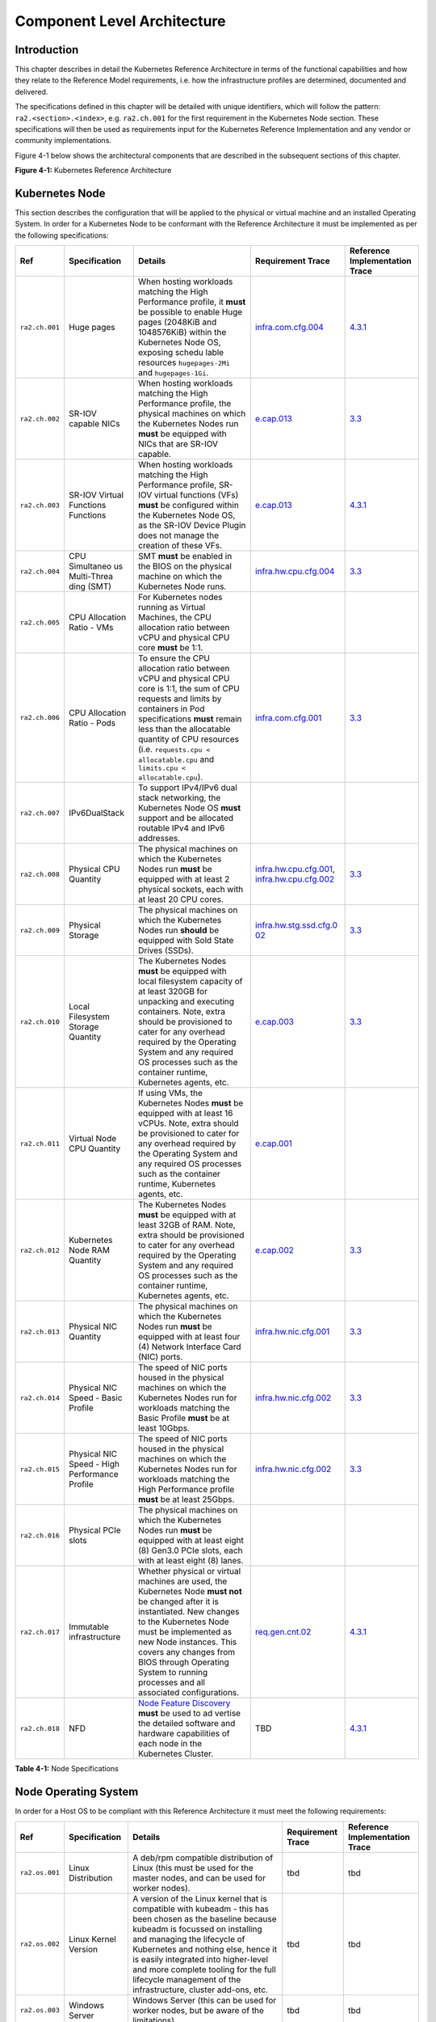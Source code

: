 Component Level Architecture
============================

Introduction
------------

This chapter describes in detail the Kubernetes Reference Architecture in terms
of the functional capabilities and how they relate to the Reference Model
requirements, i.e. how the infrastructure profiles are determined, documented
and delivered.

The specifications defined in this chapter will be detailed with unique
identifiers, which will follow the pattern: ``ra2.<section>.<index>``, e.g.
``ra2.ch.001`` for the first requirement in the Kubernetes Node section. These
specifications will then be used as requirements input for the Kubernetes
Reference Implementation and any vendor or community implementations.

Figure 4-1 below shows the architectural components that are described in the
subsequent sections of this chapter.

.. image:: ../figures/ch04_k8s_architecture.png
   :alt: "Figure 4-1: Kubernetes Reference Architecture"


**Figure 4-1:** Kubernetes Reference Architecture

Kubernetes Node
---------------

This section describes the configuration that will be applied to the physical or
virtual machine and an installed Operating System. In order for a Kubernetes Node
to be conformant with the Reference Architecture it must be implemented as per
the following specifications:

+--------------+--------------+----------------------------------------------+-----------------------+-----------------------+
| Ref          | Specification| Details                                      | Requirement           | Reference             |
|              |              |                                              | Trace                 | Implementation Trace  |
+==============+==============+==========+===================================+=======================+=======================+
|``ra2.ch.001``|Huge pages    |When hosting workloads matching the High      |`infra.com.cfg.004 <./c|`4.3.1 <../../../ref_im|
|              |              |Performance profile, it **must** be possible  |hapter02.md#cloud-infra|pl/cntt-ri2/chapters/ch|
|              |              |to enable Huge pages (2048KiB and 1048576KiB) |structure-software-prof|apter04.md#installation|
|              |              |within the Kubernetes Node OS, exposing schedu|ile-requirements>`__   |-on-bare-metal-infratru|
|              |              |lable resources ``hugepages-2Mi`` and         |                       |cture>`__              |
|              |              |``hugepages-1Gi``.                            |                       |                       |
+--------------+--------------+----------------------------------------------+-----------------------+-----------------------+
|``ra2.ch.002``|SR-IOV capable|When hosting workloads matching the High      |`e.cap.013 <./chapter02|`3.3 <../../../ref_impl|
|              |NICs          |Performance profile, the physical machines on |.md#cloud-infrastructur|/cntt-ri2/chapters/chap|
|              |              |which the Kubernetes Nodes run **must** be    |e-software-profile-requ|ter03.md#infrastructure|
|              |              |equipped with NICs that are SR-IOV capable.   |irements>`__           |-requirements>`__      |
+--------------+--------------+----------------------------------------------+-----------------------+-----------------------+
|``ra2.ch.003``|SR-IOV Virtual|When hosting workloads matching the High      |`e.cap.013 <./chapter02|`4.3.1 <../../../ref_im|
|              |Functions     |Performance profile, SR-IOV virtual functions |.md#cloud-infrastructur|pl/cntt-ri2/chapters/ch|
|              |Functions     |(VFs) **must** be configured within the       |e-software-profile-requ|apter04.md#installation|
|              |              |Kubernetes Node OS, as the SR-IOV Device      |irements>`__           |-on-bare-metal-infratru|
|              |              |Plugin does not manage the creation of these  |                       |cture>`__              |
|              |              |VFs.                                          |                       |                       |
+--------------+--------------+----------------------------------------------+-----------------------+-----------------------+
|``ra2.ch.004``|CPU Simultaneo|SMT **must** be enabled in the BIOS on the    |`infra.hw.cpu.cfg.004  |`3.3 <../../../ref_impl|
|              |us Multi-Threa|physical machine on which the Kubernetes Node |<./chapter02.md#cloud-i|/cntt-ri2/chapters/chap|
|              |ding (SMT)    |runs.                                         |nfrastructure-hardware-|ter03.md#infrastructure|
|              |              |                                              |profile-require        |-requirements>`__      |
|              |              |                                              |ments>`__              |                       |
+--------------+--------------+----------------------------------------------+-----------------------+-----------------------+
|``ra2.ch.005``|CPU Allocation|For Kubernetes nodes running as Virtual       |                       |                       |
|              |Ratio - VMs   |Machines, the CPU allocation ratio between    |                       |                       |
|              |              |vCPU and physical CPU core **must** be 1:1.   |                       |                       |
+--------------+--------------+----------------------------------------------+-----------------------+-----------------------+
|``ra2.ch.006``|CPU           |To ensure the CPU allocation ratio between    |`infra.com.cfg.001     |`3.3 <../../../ref_impl|
|              |Allocation    |vCPU and physical CPU core is 1:1, the sum of |<./chapter02.md#cloud-i|/cntt-ri2/chapters/chap|
|              |Ratio - Pods  |CPU requests and limits by containers in Pod  |nfrastructure-software-|ter03.md#infrastructure|
|              |              |specifications **must** remain less than the  |profile-require        |-requirements>`__      |
|              |              |allocatable quantity of CPU resources (i.e.   |ments>`__              |                       |
|              |              |``requests.cpu < allocatable.cpu`` and        |                       |                       |
|              |              |``limits.cpu < allocatable.cpu``).            |                       |                       |
+--------------+--------------+----------------------------------------------+-----------------------+-----------------------+
|``ra2.ch.007``|IPv6DualStack |To support IPv4/IPv6 dual stack networking,   |                       |                       |
|              |              |the Kubernetes Node OS **must** support and   |                       |                       |
|              |              |be allocated routable IPv4 and IPv6 addresses.|                       |                       |
+--------------+--------------+----------------------------------------------+-----------------------+-----------------------+
|``ra2.ch.008``|Physical CPU  |The physical machines on which the Kubernetes |`infra.hw.cpu.cfg.001  |`3.3 <../../../ref_impl|
|              |Quantity      |Nodes run **must** be equipped with at least  |<./chapter02.md#cloud-i|/cntt-ri2/chapters/chap|
|              |              |2 physical sockets, each with at least 20     |nfrastructure-hardware-|ter03.md#infrastructure|
|              |              |CPU cores.                                    |profile-require        |-requirements>`__      |
|              |              |                                              |ments>`__,             |                       |
|              |              |                                              |`infra.hw.cpu.cfg.002  |                       |
|              |              |                                              |<./chapter02.md#cloud-i|                       |
|              |              |                                              |nfrastructure-hardware-|                       |
|              |              |                                              |profile-require        |                       |
|              |              |                                              |ments>`__              |                       |
+--------------+--------------+----------------------------------------------+-----------------------+-----------------------+
|``ra2.ch.009``|Physical      |The physical machines on which the Kubernetes |`infra.hw.stg.ssd.cfg.0|`3.3 <../../../ref_impl|
|              |Storage       |Nodes run **should** be equipped with Sold    |02 <./chapter02.md#clou|/cntt-ri2/chapters/chap|
|              |              |State Drives (SSDs).                          |d-infrastructure-hardwa|ter03.md#infrastructure|
|              |              |                                              |re-profile-require     |-requirements>`__      |
|              |              |                                              |ments>`__              |                       |
|              |              |                                              |                       |                       |
+--------------+--------------+----------------------------------------------+-----------------------+-----------------------+
|``ra2.ch.010``|Local         |The Kubernetes Nodes **must** be equipped     |`e.cap.003 <./chapter02|`3.3 <../../../ref_impl|
|              |Filesystem    |with local filesystem capacity of at least    |.md#cloud-infrastructur|/cntt-ri2/chapters/chap|
|              |Storage       |320GB for unpacking and executing containers. |e-software-profile-capa|ter03.md#infrastructure|
|              |Quantity      |Note, extra should be provisioned to cater    |bilities>`__           |-requirements>`__      |
|              |              |for any overhead required by the Operating    |                       |                       |
|              |              |System and any required OS processes such as  |                       |                       |
|              |              |the container runtime, Kubernetes agents, etc.|                       |                       |
+--------------+--------------+----------------------------------------------+-----------------------+-----------------------+
|``ra2.ch.011``|Virtual Node  |If using VMs, the Kubernetes Nodes **must**   |`e.cap.001 <./chapter02|                       |
|              |CPU Quantity  |be equipped with at least 16 vCPUs. Note,     |.md#cloud-infrastructur|                       |
|              |              |extra should be provisioned to cater for any  |e-software-profile-capa|                       |
|              |              |overhead required by the Operating System and |bilities>`__           |                       |
|              |              |any required OS processes such as the         |                       |                       |
|              |              |container runtime, Kubernetes agents, etc.    |                       |                       |
+--------------+--------------+----------------------------------------------+-----------------------+-----------------------+
|``ra2.ch.012``|Kubernetes    |The Kubernetes Nodes **must** be equipped     |`e.cap.002 <./chapter02|`3.3 <../../../ref_impl|
|              |Node RAM      |with at least 32GB of RAM. Note, extra should |.md#cloud-infrastructur|/cntt-ri2/chapters/chap|
|              |Quantity      |be provisioned to cater for any overhead      |e-software-profile-capa|ter03.md#infrastructure|
|              |              |required by the Operating System and any      |bilities>`__           |-requirements>`__      |
|              |              |required OS processes such as the container   |                       |                       |
|              |              |runtime, Kubernetes agents, etc.              |                       |                       |
+--------------+--------------+----------------------------------------------+-----------------------+-----------------------+
|``ra2.ch.013``|Physical      |The physical machines on which the Kubernetes |`infra.hw.nic.cfg.001  |`3.3 <../../../ref_impl|
|              |NIC Quantity  |Nodes run **must** be equipped with at least  |<./chapter02.md#cloud-i|/cntt-ri2/chapters/chap|
|              |              |four (4) Network Interface Card (NIC) ports.  |nfrastructure-hardware-|ter03.md#infrastructure|
|              |              |                                              |profile-require        |-requirements>`__      |
|              |              |                                              |ments>`__              |                       |
+--------------+--------------+----------------------------------------------+-----------------------+-----------------------+
|``ra2.ch.014``|Physical      |The speed of NIC ports housed in the physical |`infra.hw.nic.cfg.002  |`3.3 <../../../ref_impl|
|              |NIC Speed -   |machines on which the Kubernetes Nodes run    |<./chapter02.md#cloud-i|/cntt-ri2/chapters/chap|
|              |Basic Profile |for workloads matching the Basic Profile      |nfrastructure-hardware-|ter03.md#infrastructure|
|              |              |**must** be at least 10Gbps.                  |profile-require        |-requirements>`__      |
|              |              |                                              |ments>`__              |                       |
+--------------+--------------+----------------------------------------------+-----------------------+-----------------------+
|``ra2.ch.015``|Physical      |The speed of NIC ports housed in the physical |`infra.hw.nic.cfg.002  |`3.3 <../../../ref_impl|
|              |NIC Speed -   |machines on which the Kubernetes Nodes run    |<./chapter02.md#cloud-i|/cntt-ri2/chapters/chap|
|              |High          |for workloads matching the High Performance   |nfrastructure-hardware-|ter03.md#infrastructure|
|              |Performance   |profile **must** be at least 25Gbps.          |profile-require        |-requirements>`__      |
|              |Profile       |                                              |ments>`__              |                       |
+--------------+--------------+----------------------------------------------+-----------------------+-----------------------+
|``ra2.ch.016``|Physical PCIe |The physical machines on which the Kubernetes |                       |                       |
|              |slots         |Nodes run **must** be equipped with at least  |                       |                       |
|              |              |eight (8) Gen3.0 PCIe slots, each with at     |                       |                       |
|              |              |least eight (8) lanes.                        |                       |                       |
+--------------+--------------+----------------------------------------------+-----------------------+-----------------------+
|``ra2.ch.017``|Immutable     |Whether physical or virtual machines are      |`req.gen.cnt.02 <./chap|`4.3.1 <../../../ref_im|
|              |infrastructure|used, the Kubernetes Node **must not** be     |ter02.md#kubernetes-arc|pl/cntt-ri2/chapters/ch|
|              |              |changed after it is instantiated. New changes |hitecture-require      |apter04.md#installation|
|              |              |to the Kubernetes Node must be implemented as |ments>`__              |-on-bare-metal-infratru|
|              |              |new Node instances. This covers any changes   |                       |cture>`__              |
|              |              |from BIOS through Operating System to running |                       |                       |
|              |              |processes and all associated configurations.  |                       |                       |
+--------------+--------------+----------------------------------------------+-----------------------+-----------------------+
|``ra2.ch.018``|NFD           |`Node Feature Discovery <https://kubernetes-si|TBD                    |`4.3.1 <../../../ref_im|
|              |              |gs.github.io/node-feature-discovery/stable/get|                       |pl/cntt-ri2/chapters/ch|
|              |              |-started/index.html>`__ **must** be used to ad|                       |apter04.md#installa    |
|              |              |vertise the detailed software and hardware    |                       |tion-on-bare-metal-infr|
|              |              |capabilities of each node in the Kubernetes   |                       |atructure>`__          |
|              |              |Cluster.                                      |                       |                       |
+--------------+--------------+----------------------------------------------+-----------------------+-----------------------+

**Table 4-1:** Node Specifications

Node Operating System
---------------------

In order for a Host OS to be compliant with this Reference Architecture it must meet the following requirements:

+--------------+---------------+-----------------------------------------------+-----------------------+-----------------------+
| Ref          | Specification | Details                                       | Requirement           | Reference             |
|              |               |                                               | Trace                 | Implementation Trace  |
+==============+===============+===========+===================================+=======================+=======================+
|``ra2.os.001``| Linux         | A deb/rpm compatible distribution of Linux    | tbd                   | tbd                   |
|              | Distribution  | (this must be used for the master nodes, and  |                       |                       |
|              |               | can be used for worker nodes).                |                       |                       |
+--------------+---------------+-----------------------------------------------+-----------------------+-----------------------+
|``ra2.os.002``| Linux Kernel  | A version of the Linux kernel that is         | tbd                   | tbd                   |
|              | Version       | compatible with kubeadm - this has been       |                       |                       |
|              |               | chosen as the baseline because kubeadm is     |                       |                       |
|              |               | focussed on installing and managing the       |                       |                       |
|              |               | lifecycle of Kubernetes and nothing else,     |                       |                       |
|              |               | hence it is easily integrated into            |                       |                       |
|              |               | higher-level and more complete tooling for    |                       |                       |
|              |               | the full lifecycle management of the          |                       |                       |
|              |               | infrastructure, cluster add-ons, etc.         |                       |                       |
+--------------+---------------+-----------------------------------------------+-----------------------+-----------------------+
|``ra2.os.003``| Windows       | Windows Server (this can be used for          | tbd                   | tbd                   |
|              | Server        | worker nodes, but be aware of the             |                       |                       |
|              |               | limitations).                                 |                       |                       |
+--------------+---------------+-----------------------------------------------+-----------------------+-----------------------+
|``ra2.os.004``| Disposable    | In order to support req.gen.cnt.03 (immutable | tbd                   | tbd                   |
|              | OS            | infrastructure), the Host OS must be          |                       |                       |
|              |               | disposable, meaning the configuration of the  |                       |                       |
|              |               | Host OS (and associated infrastructure such   |                       |                       |
|              |               | as VM or bare metal server) must be           |                       |                       |
|              |               | consistent - e.g. the system software and     |                       |                       |
|              |               | configuration of that software must be        |                       |                       |
|              |               | identical apart from those areas of           |                       |                       |
|              |               | configuration that must be different such as  |                       |                       |
|              |               | IP addresses and hostnames.                   |                       |                       |
+--------------+---------------+-----------------------------------------------+-----------------------+-----------------------+
|``ra2.os.005``| Automated     | This approach to configuration management     | tbd                   | tbd                   |
|              | Deployment    | supports req.lcm.gen.01 (automated            |                       |                       |
|              |               | deployments)                                  |                       |                       |
+--------------+---------------+-----------------------------------------------+-----------------------+-----------------------+

**Table 4-2:** Operating System Requirements

Table 4-3 lists the kernel versions that comply with this Reference Architecture specification.

+-------------+-------------------+---------------------------+
| OS Family   | Kernel Version(s) | Notes                     |
+=============+===================+===========================+
| Linux       | 3.10+             |                           |
+-------------+-------------------+---------------------------+
| Windows     | 1809 (10.0.17763) | For worker nodes only     |
+-------------+-------------------+---------------------------+

**Table 4-3:** Operating System Versions



Kubernetes
----------

In order for the Kubernetes components to be conformant with the Reference Architecture they must be implemented as per
the following specifications:

+-----------+------------------+---------------------------------------------------+----------------+-----------------+
| Ref       | Specification    | Details                                           | Requirement    | Reference       |
|           |                  |                                                   | Trace          | Implementation  |
|           |                  |                                                   |                | Trace           |
+===========+==================+===================================================+================+=================+
|ra2.k8s.001| Kubernetes       | The Kubernetes distribution, product, or          | `req.gen.cnt.  | `4.3.1 <../../. |
|           | Conformance      | installer used in the implementation **must** be  | 03 <./chapter0 | ./ref_impl/cntt |
|           |                  | listed in the `Kubernetes Distributions and       | 2.md#kubernete | -ri2/chapters/c |
|           |                  | Platforms document <https://docs.google.com/sprea | s-architecture | hapter04.md#ins |
|           |                  | dsheets/d/1uF9BoDzzisHSQemXHIKegMhuythuq_GL3N1mlU | -requirement   | tallation-on-ba |
|           |                  | UK2h0/edit#gid=0>`__ and marked (X) as conformant | s>`__          | re-metal-infrat |
|           |                  | for the Kubernetes version defined in `README <.. |                | ructure>`__     |
|           |                  | /README.md#required-versions-of-most-important-co |                |                 |
|           |                  | mponents>`__.                                     |                |                 |
+-----------+------------------+---------------------------------------------------+----------------+-----------------+
|ra2.k8s.002| Highly available | An implementation **must** consist of either      | `req.gen.rsl.  | `4.3.1 <../../. |
|           | etcd             | three, five or seven nodes running the etcd       | 02 req.gen.avl | ./ref_impl/cntt |
|           |                  | service (can be colocated on the master nodes, or | .01 <./chapter | -ri2/chapters/c |
|           |                  | can run on separate nodes, but not on worker      | 02.md#kubernet | hapter04.md#ins |
|           |                  | nodes).                                           | es-architectur | tallation-on-ba |
|           |                  |                                                   | e-requirement  | re-metal-infrat |
|           |                  |                                                   | s>`__          | ructure>`__     |
+-----------+------------------+---------------------------------------------------+----------------+-----------------+
|ra2.k8s.003| Highly available | An implementation **must** consist of at least    |                |                 |
|           | control plane    | one master node per availability zone or fault    |                |                 |
|           |                  | domain to ensure the high availability and        |                |                 |
|           |                  | resilience of the Kubernetes control plane        |                |                 |
|           |                  | services.                                         |                |                 |
+-----------+------------------+---------------------------------------------------+----------------+-----------------+
|ra2.k8s.012| Control plane    | A master node **must** run at least the following | `req.gen.rsl.  | `4.3.1 <../../. |
|           | services         | Kubernetes control plane services:                | 02 <./chapter0 | ./ref_impl/cntt |
|           |                  | ``kube-apiserver``, ``kube-scheduler`` and        | 2.md#kubernete | -ri2/chapters/c |
|           |                  | ``kube-controller-manager``.                      | s-architecture | hapter04.md#ins |
|           |                  |                                                   | -requirement   | tallation-on-ba |
|           |                  |                                                   | s>`__,         | re-metal-infrat |
|           |                  |                                                   | `req.gen.avl.  | ructure>`__     |
|           |                  |                                                   | 01 <./chapter0 |                 |
|           |                  |                                                   | 2.md#kubernete |                 |
|           |                  |                                                   | s-architecture |                 |
|           |                  |                                                   | -requirement   |                 |
|           |                  |                                                   | s>`__          |                 |
+-----------+------------------+---------------------------------------------------+----------------+-----------------+
|ra2.k8s.004| Highly available | An implementation **must** consist of at least    | `req.gen.rsl.  |                 |
|           | worker nodes     | one worker node per availability zone or fault    | 01 <./chapter0 |                 |
|           |                  | domain to ensure the high availability and        | 2.md#kubernete |                 |
|           |                  | resilience of workloads managed by Kubernetes     | s-architecture |                 |
|           |                  |                                                   | -requirement   |                 |
|           |                  |                                                   | s>`__,         |                 |
|           |                  |                                                   | `req.gen.avl.  |                 |
|           |                  |                                                   | 01 <./chapter0 |                 |
|           |                  |                                                   | 2.md#kubernete |                 |
|           |                  |                                                   | s-architecture |                 |
|           |                  |                                                   | -requirement   |                 |
|           |                  |                                                   | s>`__,         |                 |
|           |                  |                                                   | `req.kcm.gen.  |                 |
|           |                  |                                                   | 02 <./chapter0 |                 |
|           |                  |                                                   | 2.md#kubernete |                 |
|           |                  |                                                   | s-architecture |                 |
|           |                  |                                                   | -requirement   |                 |
|           |                  |                                                   | s>`__,         |                 |
|           |                  |                                                   | `req.inf.com.  |                 |
|           |                  |                                                   | 01 <./chapter0 |                 |
|           |                  |                                                   | 2.md#kubernete |                 |
|           |                  |                                                   | s-architecture |                 |
|           |                  |                                                   | -requirement   |                 |
|           |                  |                                                   | s>`__          |                 |
+-----------+------------------+---------------------------------------------------+----------------+-----------------+
|ra2.k8s.005| Kubernetes API   | In alignment with the `Kubernetes version support |                |                 |
|           | Version          | policy <https://kubernetes.io/docs/setup/release/ |                |                 |
|           |                  | version-skew-policy/#supported-versions>`__, an   |                |                 |
|           |                  | implementation **must** use a Kubernetes version  |                |                 |
|           |                  | as per the subcomponent versions table in `README |                |                 |
|           |                  | <../README.md#required-versions-of-most-important |                |                 |
|           |                  | -components>`__.                                  |                |                 |
+-----------+------------------+---------------------------------------------------+----------------+-----------------+
|ra2.k8s.006| NUMA Support     | When hosting workloads matching the High          | `e.cap.007 <ch |                 |
|           |                  | Performance profile, the ``TopologyManager`` and  | apter02.md#clo |                 |
|           |                  | ``CPUManager`` feature gates **must** be enabled  | ud-infrastruct |                 |
|           |                  | and configured on the kubelet (note,              | ure-software-p |                 |
|           |                  | TopologyManager is enabled by default in          | rofile-capabil |                 |
|           |                  | Kubernetes v1.18 and later, with CPUManager       | ities>`__      |                 |
|           |                  | enabled by default in Kubernetes v1.10 and        | `infra.com.cfg |                 |
|           |                  | later). ``--feature-gates="...,                   | .002 <./chapte |                 |
|           |                  | TopologyManager=true,CPUManager=true"             | r02.md#cloud-i |                 |
|           |                  | --topology-manager-policy=single-numa-node        | nfrastructure- |                 |
|           |                  | --cpu-manager-policy=static``                     | software-profi |                 |
|           |                  |                                                   | le-requirement |                 |
|           |                  |                                                   | s>`__          |                 |
|           |                  |                                                   | `infra.hw.cpu. |                 |
|           |                  |                                                   | cfg.003 <./cha |                 |
|           |                  |                                                   | pter02.md#clou |                 |
|           |                  |                                                   | d-infrastructu |                 |
|           |                  |                                                   | re-hardware-pr |                 |
|           |                  |                                                   | ofile-requirem |                 |
|           |                  |                                                   | ents>`__       |                 |
+-----------+------------------+---------------------------------------------------+----------------+-----------------+
|ra2.k8s.007| DevicePlugins    | When hosting workloads matching the High          | Various, e.g.  | `4.3.1 <../../. |
|           | Feature Gate     | Performance profile, the DevicePlugins feature    | `e.cap.013 <ch | ./ref_impl/cntt |
|           |                  | gate **must** be enabled (note, this is enabled   | apter02.md#clo | -ri2/chapters/c |
|           |                  | by default in Kubernetes v1.10 or later).         | ud-infrastruct | hapter04.md#ins |
|           |                  | ``--feature-gates="...,DevicePlugins=true,..."``  | ure-software-p | tallation-on-ba |
|           |                  |                                                   | rofile-capabil | re-metal-infrat |
|           |                  |                                                   | ities>`__      | ructure>`__     |
+-----------+------------------+---------------------------------------------------+----------------+-----------------+
|ra2.k8s.008| System Resource  | To avoid resource starvation issues on nodes, the | `i.cap.014 <ch |                 |
|           | Reservations     | implementation of the architecture **must**       | apter02.md#clo |                 |
|           |                  | reserve compute resources for system daemons and  | ud-infrastruct |                 |
|           |                  | Kubernetes system daemons such as kubelet,        | ure-software-p |                 |
|           |                  | container runtime, etc. Use the following kubelet | rofile-capabil |                 |
|           |                  | flags: ``--reserved-cpus=[a-z]``, using two of    | ities>`__      |                 |
|           |                  | ``a-z`` to reserve 2 SMT threads.                 |                |                 |
+-----------+------------------+---------------------------------------------------+----------------+-----------------+
|ra2.k8s.009| CPU Pinning      | When hosting workloads matching the High          | `infra.com.cfg |                 |
|           |                  | Performance profile, in order to support CPU      | .003 <./chapte |                 |
|           |                  | Pinning, the kubelet **must** be started with the | r02.md#cloud-i |                 |
|           |                  | ``--cpu-manager-policy=static`` option. (Note,    | nfrastructure- |                 |
|           |                  | only containers in ``Guaranteed`` pods - where    | software-profi |                 |
|           |                  | CPU resource ``requests`` and ``limits`` are      | le-requirement |                 |
|           |                  | identical - and configured with positive-integer  | s>`__          |                 |
|           |                  | CPU ``requests`` will take advantage of this. All |                |                 |
|           |                  | other Pods will run on CPUs in the remaining      |                |                 |
|           |                  | shared pool.)                                     |                |                 |
+-----------+------------------+---------------------------------------------------+----------------+-----------------+
|ra2.k8s.010| IPv6DualStack    | To support IPv6 and IPv4, the ``IPv6DualStack``   | `req.inf.ntw.  |                 |
|           |                  | feature gate **must** be enabled on various       | 04 <./chapter0 |                 |
|           |                  | components (requires Kubernetes v1.16 or later).  | 2.md#kubernete |                 |
|           |                  | kube-apiserver:                                   | s-architecture |                 |
|           |                  | ``--feature-gates="IPv6DualStack=true"``.         | -requirement   |                 |
|           |                  | kube-controller-manager:                          | s>`__          |                 |
|           |                  | ``--feature-gates="IPv6DualStack=true"            |                |                 |
|           |                  | --cluster-cidr=<IPv4 CIDR>,<IPv6 CIDR>            |                |                 |
|           |                  | --service-cluster-ip-range=<IPv4 CIDR>,           |                |                 |
|           |                  | <IPv6 CIDR> --node-cidr-mask-size-ipv4 ¦          |                |                 |
|           |                  | --node-cidr-mask-size-ipv6`` defaults to /24 for  |                |                 |
|           |                  | IPv4 and /64 for IPv6. kubelet:                   |                |                 |
|           |                  | ``--feature-gates="IPv6DualStack=true"``.         |                |                 |
|           |                  | kube-proxy: ``--cluster-cidr=<IPv4 CIDR>,         |                |                 |
|           |                  | <IPv6 CIDR>                                       |                |                 |
|           |                  | --feature-gates="IPv6DualStack=true"``            |                |                 |
+-----------+------------------+---------------------------------------------------+----------------+-----------------+
|ra2.k8s.011| Anuket profile   | To clearly identify which worker nodes are        |                |                 |
|           | labels           | compliant with the different profiles defined by  |                |                 |
|           |                  | Anuket the worker nodes **must** be labelled      |                |                 |
|           |                  | according to the following pattern: an            |                |                 |
|           |                  | ``anuket.io/profile/basic`` label must be set to  |                |                 |
|           |                  | ``true`` on the worker node if it can fulfil the  |                |                 |
|           |                  | requirements of the basic profile and an          |                |                 |
|           |                  | ``anuket.io/profile/network-intensive`` label     |                |                 |
|           |                  | must be set to ``true`` on the worker node if it  |                |                 |
|           |                  | can fulfil the requirements of the High           |                |                 |
|           |                  | Performance profile. The requirements for both    |                |                 |
|           |                  | profiles can be found in `chapter 2 <./chapter02. |                |                 |
|           |                  | md#reference-model-requirements>`__               |                |                 |
+-----------+------------------+---------------------------------------------------+----------------+-----------------+
|ra2.k8s.012| Kubernetes APIs  | Kubernetes `Alpha API <https://kubernetes.io/docs |                |                 |
|           |                  | /reference/using-api/#api-versioning>`__ are      |                |                 |
|           |                  | recommended only for testing, therefore all Alpha |                |                 |
|           |                  | APIs **must** be disabled.                        |                |                 |
+-----------+------------------+---------------------------------------------------+----------------+-----------------+
|ra2.k8s.013| Kubernetes APIs  | Backward compatibility of all supported GA APIs   |                |                 |
|           |                  | of Kubernetes **must** be supported.              |                |                 |
+-----------+------------------+---------------------------------------------------+----------------+-----------------+
|ra2.k8s.014| Security Groups  | Kubernetes **must** support NetworkPolicy         |                |                 |
|           |                  | feature.                                          |                |                 |
+-----------+------------------+---------------------------------------------------+----------------+-----------------+
|ra2.k8s.015| Publishing       | Kubernetes **must** support LoadBalancer          |                |                 |
|           | Services         | `Publishing Service (ServiceTypes) <https://kuber |                |                 |
|           | (ServiceTypes)   | netes.io/docs/concepts/services-networking/servic |                |                 |
|           |                  | e/#publishing-services-service-types>`__.         |                |                 |
+-----------+------------------+---------------------------------------------------+----------------+-----------------+
|ra2.k8s.016| Publishing       | Kubernetes **must** support                       |                |                 |
|           | Services         | `Ingress <https://kubernetes.io/docs/concepts/ser |                |                 |
|           | (ServiceTypes)   | vices-networking/ingress/>`__.                    |                |                 |
+-----------+------------------+---------------------------------------------------+----------------+-----------------+
|ra2.k8s.017| Publishing       | Kubernetes **should** support NodePort            | `req.inf.ntw.  |                 |
|           | Services         | `Publishing Service (ServiceTypes) <https://kuber | 17 <chapter02. |                 |
|           | (ServiceTypes)   | netes.io/docs/concepts/services-networking/servic | md#kubernetes- |                 |
|           |                  | e/#publishing-services-service-types>`__.         | architecture-r |                 |
|           |                  |                                                   | equirement     |                 |
|           |                  |                                                   | s>`__          |                 |
+-----------+------------------+---------------------------------------------------+----------------+-----------------+
|ra2.k8s.018| Publishing       | Kubernetes **should** support ExternalName        |                |                 |
|           | Services         | `Publishing Service (ServiceTypes) <https://kuber |                |                 |
|           | (ServiceTypes)   | netes.io/docs/concepts/services-networking/servic |                |                 |
|           |                  | e/#publishing-services-service-types>`__.         |                |                 |
+-----------+------------------+---------------------------------------------------+----------------+-----------------+
|ra2.k8s.019| Kubernetes APIs  | Kubernetes Beta APIs **must** be supported only   | `req.int.api.  |                 |
|           |                  | when a stable GA of the same version doesn't      | 04 <./chapter0 |                 |
|           |                  | exist.                                            | 2.md#kubernete |                 |
|           |                  |                                                   | s-architecture |                 |
|           |                  |                                                   | -requirement   |                 |
|           |                  |                                                   | s>`__          |                 |
+-----------+------------------+---------------------------------------------------+----------------+-----------------+

**Table 4-4:** Kubernetes Specifications

Container runtimes
------------------

+-----------+------------------+---------------------------------------------------+----------------+-----------------+
| Ref       | Specification    | Details                                           | Requirement    | Reference       |
|           |                  |                                                   | Trace          | Implementation  |
|           |                  |                                                   |                | Trace           |
+===========+==================+===================================================+================+=================+
|ra2.crt.001| Conformance with | The container runtime **must** be implemented as  | `req.gen.ost.  | `4.3.1 <../../. |
|           | OCI 1.0 runtime  | per the `OCI 1.0 <https://github.com/opencontaine | 01 <chapter02. | ./ref_impl/cntt |
|           | spec             | rs/runtime-spec/blob/master/spec.md>`__ (Open     | md#kubernetes- | -ri2/chapters/c |
|           |                  | Container Initiative 1.0) specification.          | architecture-r | hapter04.md#ins |
|           |                  |                                                   | equirement     | tallation-on-ba |
|           |                  |                                                   | s>`__          | re-metal-infrat |
|           |                  |                                                   |                | ructure>`__     |
+-----------+------------------+---------------------------------------------------+----------------+-----------------+
|ra2.crt.002| Kubernetes       | The Kubernetes container runtime **must** be      | `req.gen.ost.  | `4.3.1 <../../. |
|           | Container        | implemented as per the `Kubernetes Container      | 01 <chapter02. | ./ref_impl/cntt |
|           | Runtime          | Runtime Interface (CRI) <https://kubernetes.io/bl | md#kubernetes- | -ri2/chapters/c |
|           | Interface (CRI)  | og/2016/12/container-runtime-interface-cri-in-kub | architecture-r | hapter04.md#ins |
|           |                  | ernetes/>`__                                      | equirement     | tallation-on-ba |
|           |                  |                                                   | s>`__          | re-metal-infrat |
|           |                  |                                                   |                | ructure>`__     |
+-----------+------------------+---------------------------------------------------+----------------+-----------------+

**Table 4-5:** Container Runtime Specifications

Networking solutions
--------------------

In order for the networking solution(s) to be conformant with the Reference
Architecture they must be implemented as per the following specifications:

+-----------+------------------+---------------------------------------------------+----------------+-----------------+
| Ref       | Specification    | Details                                           | Requirement    | Reference       |
|           |                  |                                                   | Trace          | Implementation  |
|           |                  |                                                   |                | Trace           |
+===========+==================+===================================================+================+=================+
|ra2.ntw.001| Centralised      | The networking solution deployed within the       | `req.inf.ntw.  | `4.3.1 <../../. |
|           | network          | implementation **must** be administered through   | 03 <chapter02. | ./ref_impl/cntt |
|           | administration   | the Kubernetes API using native Kubernetes API    | md#kubernetes- | -ri2/chapters/c |
|           |                  | resources and objects, or Custom Resources.       | architecture-r | hapter04.md#ins |
|           |                  |                                                   | equirement     | tallation-on-ba |
|           |                  |                                                   | s>`__          | re-metal-infrat |
|           |                  |                                                   |                | ructure>`__     |
+-----------+------------------+---------------------------------------------------+----------------+-----------------+
|ra2.ntw.002| Default Pod      | The networking solution deployed within the       | `req.gen.ost.  | `4.3.1 <../../. |
|           | Network - CNI    | implementation **must** use a CNI-conformant      | 01 <chapter02. | ./ref_impl/cntt |
|           |                  | Network Plugin for the Default Pod Network, as    | md#kubernetes- | -ri2/chapters/c |
|           |                  | the alternative (kubenet) does not support        | architecture-r | hapter04.md#ins |
|           |                  | cross-node networking or Network Policies.        | equirement     | tallation-on-ba |
|           |                  |                                                   | s>`__,         | re-metal-infrat |
|           |                  |                                                   | `req.inf.ntw.  | ructure>`__     |
|           |                  |                                                   | 08 <chapter02. |                 |
|           |                  |                                                   | md#kubernetes- |                 |
|           |                  |                                                   | architecture-r |                 |
|           |                  |                                                   | equirement     |                 |
|           |                  |                                                   | s>`__          |                 |
|           |                  |                                                   |                |                 |
|           |                  |                                                   |                |                 |
|           |                  |                                                   |                |                 |
|           |                  |                                                   |                |                 |
+-----------+------------------+---------------------------------------------------+----------------+-----------------+
|ra2.ntw.003| Multiple         | The networking solution deployed within the       | `e.cap.004 <ch | `4.3.1 <../../. |
|           | connection       | implementation **must** support the capability to | apter02.md#clo | ./ref_impl/cntt |
|           | points           | connect at least FIVE connection points to each   | ud-infrastruct | -ri2/chapters/c |
|           |                  | Pod, which are additional to the default          | ure-software-p | hapter04.md#ins |
|           |                  | connection point managed by the default Pod       | rofile-capabil | tallation-on-ba |
|           |                  | network CNI plugin.                               | ities>`__      | re-metal-infrat |
|           |                  |                                                   |                | ructure>`__     |
+-----------+------------------+---------------------------------------------------+----------------+-----------------+
|ra2.ntw.004| Multiple         | The networking solution deployed within the       | `req.inf.ntw.  | `4.3.1 <../../. |
|           | connection       | implementation **must** ensure that all           | 03 <chapter02. | ./ref_impl/cntt |
|           | points           | additional non-default connection points are      | md#kubernetes- | -ri2/chapters/c |
|           | presentation     | requested by Pods using standard Kubernetes       | architecture-r | hapter04.md#ins |
|           |                  | resource scheduling mechanisms such as            | equirement     | tallation-on-ba |
|           |                  | annotations or container resource requests and    | s>`__          | re-metal-infrat |
|           |                  | limits.                                           |                | ructure>`__     |
+-----------+------------------+---------------------------------------------------+----------------+-----------------+
|ra2.ntw.005| Multiplexer /    | The networking solution deployed within the       | `req.inf.ntw.  | `4.3.1 <../../. |
|           | meta-plugin      | implementation **may** use a                      | 06 <chapter02. | ./ref_impl/cntt |
|           |                  | multiplexer/meta-plugin.                          | md#kubernetes- | -ri2/chapters/c |
|           |                  |                                                   | architecture-r | hapter04.md#ins |
|           |                  |                                                   | equirement     | tallation-on-ba |
|           |                  |                                                   | s>`__,         | re-metal-infrat |
|           |                  |                                                   | `req.inf.ntw.  | ructure>`__     |
|           |                  |                                                   | 07 <chapter02. |                 |
|           |                  |                                                   | md#kubernetes- |                 |
|           |                  |                                                   | architecture-r |                 |
|           |                  |                                                   | equirement     |                 |
|           |                  |                                                   | s>`__          |                 |
+-----------+------------------+---------------------------------------------------+----------------+-----------------+
|ra2.ntw.006| Multiplexer /    | If used, the selected multiplexer/meta-plugin     | `req.gen.ost.  | `4.3.1 <../../. |
|           | meta-plugin CNI  | **must** integrate with the Kubernetes control    | 01 <chapter02. | ./ref_impl/cntt |
|           | Conformance      | plane via CNI.                                    | md#kubernetes- | -ri2/chapters/c |
|           |                  |                                                   | architecture-r | hapter04.md#ins |
|           |                  |                                                   | equirement     | tallation-on-ba |
|           |                  |                                                   | s>`__          | re-metal-infrat |
|           |                  |                                                   |                | ructure>`__     |
+-----------+------------------+---------------------------------------------------+----------------+-----------------+
|ra2.ntw.007| Multiplexer /    | If used, the selected multiplexer/meta-plugin     | `req.gen.ost.  | `4.3.1 <../../. |
|           | meta-plugin CNI  | **must** support the use of multiple              | 01 <chapter02. | ./ref_impl/cntt |
|           | Plugins          | CNI-conformant Network Plugins.                   | md#kubernetes- | -ri2/chapters/c |
|           |                  |                                                   | architecture-r | hapter04.md#ins |
|           |                  |                                                   | equirement     | tallation-on-ba |
|           |                  |                                                   | s>`__,         | re-metal-infrat |
|           |                  |                                                   | `req.inf.ntw.  | ructure>`__     |
|           |                  |                                                   | 06 <chapter02. |                 |
|           |                  |                                                   | md#kubernetes- |                 |
|           |                  |                                                   | architecture-r |                 |
|           |                  |                                                   | equirement     |                 |
|           |                  |                                                   | s>`__,         |                 |
|           |                  |                                                   | `req.inf.ntw.  |                 |
|           |                  |                                                   | 06 <chapter02. |                 |
|           |                  |                                                   | md#kubernetes- |                 |
|           |                  |                                                   | architecture-r |                 |
|           |                  |                                                   | equirement     |                 |
|           |                  |                                                   | s>`__          |                 |
+-----------+------------------+---------------------------------------------------+----------------+-----------------+
|ra2.ntw.008| SR-IOV Device    | When hosting workloads that match the High        | `e.cap.013 <ch | `4.3.1 <../../. |
|           | Plugin for High  | Performance profile and require SR-IOV            | apter02.md#clo | ./ref_impl/cntt |
|           | Performance      | acceleration, a Device Plugin for SR-IOV **must** | ud-infrastruct | -ri2/chapters/c |
|           |                  | be used to configure the SR-IOV devices and       | ure-software-p | hapter04.md#ins |
|           |                  | advertise them to the ``kubelet``.                | rofile-capabil | tallation-on-ba |
|           |                  |                                                   | ities>`__      | re-metal-infrat |
|           |                  |                                                   |                | ructure>`__     |
+-----------+------------------+---------------------------------------------------+----------------+-----------------+
|ra2.ntw.009| Multiple         | When a multiplexer/meta-plugin is used, the       | `req.gen.ost.  | `4.3.1 <../../. |
|           | connection       | additional non-default connection points **must** | 01 <chapter02. | ./ref_impl/cntt |
|           | points with      | be managed by a CNI-conformant Network Plugin.    | md#kubernetes- | -ri2/chapters/c |
|           | multiplexer /    |                                                   | architecture-r | hapter04.md#ins |
|           | meta-plugin      |                                                   | equirement     | tallation-on-ba |
|           |                  |                                                   | s>`__          | re-metal-infrat |
|           |                  |                                                   |                | ructure>`__     |
+-----------+------------------+---------------------------------------------------+----------------+-----------------+
|ra2.ntw.010| User plane       | When hosting workloads matching the High          | `infra.net.acc | `4.3.1 <../../. |
|           | networking       | Performance profile, CNI network plugins that     | .cfg.001 <chap | ./ref_impl/cntt |
|           |                  | support the use of DPDK, VPP, and/or SR-IOV       | ter02.md#cloud | -ri2/chapters/c |
|           |                  | **must** be deployed as part of the networking    | -infrastructur | hapter04.md#ins |
|           |                  | solution.                                         | e-software-pro | tallation-on-ba |
|           |                  |                                                   | file-requireme | re-metal-infrat |
|           |                  |                                                   | nts>`__        | ructure>`__     |
+-----------+------------------+---------------------------------------------------+----------------+-----------------+
|ra2.ntw.011| NATless          | When hosting workloads that require source and    | `req.inf.ntw.  |                 |
|           | connectivity     | destination IP addresses to be preserved in the   | 14 <chapter02. |                 |
|           |                  | traffic headers, a NATless CNI plugin that        | md#kubernetes- |                 |
|           |                  | exposes the pod IP directly to the external       | architecture-r |                 |
|           |                  | networks (e.g. Calico, MACVLAN or IPVLAN CNI      | equirement     |                 |
|           |                  | plugins) **must** be used.                        | s>`__          |                 |
+-----------+------------------+---------------------------------------------------+----------------+-----------------+
|ra2.ntw.012| Device Plugins   | When hosting workloads matching the High          | `e.cap.016 <ch | `4.3.1 <../../. |
|           |                  | Performance profile that require the use of FPGA, | apter02.md#clo | ./ref_impl/cntt |
|           |                  | SR-IOV or other Acceleration Hardware, a Device   | ud-infrastruct | -ri2/chapters/c |
|           |                  | Plugin for that FPGA or Acceleration Hardware     | ure-software-p | hapter04.md#ins |
|           |                  | **must** be used.                                 | rofile-capabil | tallation-on-ba |
|           |                  |                                                   | ities>`__,     | re-metal-infrat |
|           |                  |                                                   | `e.cap.013 <ch | ructure>`__     |
|           |                  |                                                   | apter02.md#clo |                 |
|           |                  |                                                   | ud-infrastruct |                 |
|           |                  |                                                   | ure-software-p |                 |
|           |                  |                                                   | rofile-capabil |                 |
|           |                  |                                                   | ities>`__      |                 |
+-----------+------------------+---------------------------------------------------+----------------+-----------------+
|ra2.ntw.013| Dual stack CNI   | The networking solution deployed within the       | `req.inf.ntw.  |                 |
|           |                  | implementation **must** use a CNI-conformant      | 04 <chapter02. |                 |
|           |                  | Network Plugin that is able to support dual-stack | md#kubernetes- |                 |
|           |                  | IPv4/IPv6 networking.                             | architecture-r |                 |
|           |                  |                                                   | equirement     |                 |
|           |                  |                                                   | s>`__          |                 |
+-----------+------------------+---------------------------------------------------+----------------+-----------------+
|ra2.ntw.014| Security Groups  | The networking solution deployed within the       | `infra.net.cfg |                 |
|           |                  | implementation **must** support network policies. | .004 <chapter0 |                 |
|           |                  |                                                   | 2.md#cloud-inf |                 |
|           |                  |                                                   | rastructure-so |                 |
|           |                  |                                                   | ftware-profile |                 |
|           |                  |                                                   | -requirement   |                 |
|           |                  |                                                   | s>`__          |                 |
+-----------+------------------+---------------------------------------------------+----------------+-----------------+
|ra2.ntw.015| IPAM plugin for  | When a multiplexer/meta-plugin is used, a         | `req.inf.ntw.  |                 |
|           | multiplexer      | CNI-conformant IPAM Network Plugin **must** be    | 10 <chapter02. |                 |
|           |                  | installed to allocate IP addresses for secondary  | md#kubernetes- |                 |
|           |                  | network interfaces across all nodes of the        | architecture-r |                 |
|           |                  | cluster.                                          | equirement     |                 |
|           |                  |                                                   | s>`__          |                 |
+-----------+------------------+---------------------------------------------------+----------------+-----------------+

**Table 4-6:** Networking Solution Specifications

Storage components
------------------

In order for the storage solutions to be conformant with the Reference
Architecture they must be implemented as per the following specifications:

+-----------+------------------+---------------------------------------------------+----------------+-----------------+
| Ref       | Specification    | Details                                           | Requirement    | Reference       |
|           |                  |                                                   | Trace          | Implementation  |
|           |                  |                                                   |                | Trace           |
+===========+==================+===================================================+================+=================+
|ra2.stg.001| Ephemeral        | An implementation must support ephemeral storage, |                |                 |
|           | Storage          | for the unpacked container images to be stored    |                |                 |
|           |                  | and executed from, as a directory in the          |                |                 |
|           |                  | filesystem on the worker node on which the        |                |                 |
|           |                  | container is running. See the `Container runtimes |                |                 |
|           |                  | <#container-runtimes>`__ section above for more   |                |                 |
|           |                  | information on how this meets the requirement for |                |                 |
|           |                  | ephemeral storage for containers.                 |                |                 |
+-----------+------------------+---------------------------------------------------+----------------+-----------------+
|ra2.stg.002| Kubernetes       | An implementation may attach additional storage   |                |                 |
|           | Volumes          | to containers using Kubernetes Volumes.           |                |                 |
+-----------+------------------+---------------------------------------------------+----------------+-----------------+
|ra2.stg.003| Kubernetes       | An implementation may use Volume Plugins (see     |                |                 |
|           | Volumes          | ``ra2.stg.005`` below) to allow the use of a      |                |                 |
|           |                  | storage protocol (e.g., iSCSI, NFS) or management |                |                 |
|           |                  | API (e.g., Cinder, EBS) for the attaching and     |                |                 |
|           |                  | mounting of storage into a Pod.                   |                |                 |
+-----------+------------------+---------------------------------------------------+----------------+-----------------+
|ra2.stg.004| Persistent       | An implementation may support Kubernetes          | `req.inf.stg.  |                 |
|           | Volumes          | Persistent Volumes (PV) to provide persistent     | 01 <chapter02. |                 |
|           |                  | storage for Pods. Persistent Volumes exist        | md#kubernetes- |                 |
|           |                  | independent of the lifecycle of containers        | architecture-r |                 |
|           |                  | and/or pods.                                      | equirement     |                 |
|           |                  |                                                   | s>`__          |                 |
+-----------+------------------+---------------------------------------------------+----------------+-----------------+
|ra2.stg.005| Storage Volume   | An implementation must support the following      |                |                 |
|           | Types            | Volume types: ``emptyDir``, ``ConfigMap``,        |                |                 |
|           |                  | ``Secret`` and ``PersistentVolumeClaim``. Other   |                |                 |
|           |                  | Volume plugins may be supported to allow for the  |                |                 |
|           |                  | use of a range of backend storage systems.        |                |                 |
+-----------+------------------+---------------------------------------------------+----------------+-----------------+
|ra2.stg.006| Container        | An implementation may support the Container       |                |                 |
|           | Storage          | Storage Interface (CSI), an Out-of-tree plugin.   |                |                 |
|           | Interface (CSI)  | In order to support CSI, the feature gates        |                |                 |
|           |                  | ``CSIDriverRegistry`` and ``CSINodeInfo`` must be |                |                 |
|           |                  | enabled. The implementation must use a CSI driver |                |                 |
|           |                  | (a full list of CSI drivers can be found `here    |                |                 |
|           |                  | <https://kubernetes-csi.github.io/docs/drivers.ht |                |                 |
|           |                  | ml>`__). An implementation may support ephemeral  |                |                 |
|           |                  | storage through a CSI-compatible volume plugin in |                |                 |
|           |                  | which case the ``CSIInlineVolume`` feature gate   |                |                 |
|           |                  | must be enabled. An implementation may support    |                |                 |
|           |                  | Persistent Volumes through a CSI-compatible       |                |                 |
|           |                  | volume plugin in which case the                   |                |                 |
|           |                  | ``CSIPersistentVolume`` feature gate must be      |                |                 |
|           |                  | enabled.                                          |                |                 |
+-----------+------------------+---------------------------------------------------+----------------+-----------------+
|ra2.stg.007|                  | An implementation should use Kubernetes Storage   |                |                 |
|           |                  | Classes to support automation and the separation  |                |                 |
|           |                  | of concerns between providers of a service and    |                |                 |
|           |                  | consumers of the service.                         |                |                 |
+-----------+------------------+---------------------------------------------------+----------------+-----------------+

**Table 4-7:** Storage Solution Specifications

A note on object storage:

-  This Reference Architecture does not include any specifications for object
   storage, as this is neither a native Kubernetes object, nor something that is
   required by CSI drivers. Object storage is an application-level requirement
   that would ordinarily be provided by a highly scalable service offering rather
   than being something an individual Kubernetes cluster could offer.

..

   Todo: specifications/commentary to support req.inf.stg.04 (SDS) and req.inf.stg.05 (high performance and
   horizontally scalable storage). Also req.sec.gen.06 (storage resource isolation), req.sec.gen.10 (CIS - if
   applicable) and req.sec.zon.03 (data encryption at rest).

Service meshes
--------------

Application service meshes are not in scope for the architecture. The service mesh is a dedicated infrastructure layer
for handling service-to-service communication, and it is recommended to secure service-to-service communications within
a cluster and to reduce the attack surface. The benefits of the service mesh framework are described in
`5.4.3 <./chapter05.md#use-transport-layer-security-and-service-mesh>`__. In addition to securing communications, the
use of a service mesh extends Kubernetes capabilities regarding observability and reliability.

Network service mesh specifications are handled in section `4.5 Networking solutions <#networking-solutions>`__.

Kubernetes Application package manager
--------------------------------------

In order for the application package managers to be conformant with the Reference
Architecture they must be implemented as per the following specifications:

+-----------+------------------+---------------------------------------------------+----------------+-----------------+
| Ref       | Specification    | Details                                           | Requirement    | Reference       |
|           |                  |                                                   | Trace          | Implementation  |
|           |                  |                                                   |                | Trace           |
+===========+==================+===================================================+================+=================+
|ra2.pkg.001| API-based        | A package manager must use the Kubernetes APIs to | `req.int.api.  |                 |
|           | package          | manage application artifacts. Cluster-side        | 02 <./chapter0 |                 |
|           | management       | components such as Tiller are not supported.      | 2.md#kubernete |                 |
|           |                  |                                                   | s-archit       |                 |
|           |                  |                                                   | ecture-require |                 |
|           |                  |                                                   | ments>`__      |                 |
+-----------+------------------+---------------------------------------------------+----------------+-----------------+
|ra2.pkg.002| Helm version 3   | All workloads must be packaged using Helm         |                |                 |
|           |                  | (version 3) charts.                               |                |                 |
+-----------+------------------+---------------------------------------------------+----------------+-----------------+

Helm version 3 has been chosen as the Application packaging mechanism to ensure compliance with the
`ONAP ASD NF descriptor specification <https://wiki.onap.org/display/DW/Application+Service+Descriptor+%28ASD%29+and+pac
kaging+Proposals+for+CNF>`__ and `ETSI SOL0001 rel. 4 MCIOP specification <https://www.etsi.org/deliver/etsi_gs/NFV-SOL/
001_099/001/04.02.01_60/gs_NFV-SOL001v040201p.pdf>`__.

**Table 4-8:** Kubernetes Application Package Manager Specifications

Kubernetes workloads
--------------------

In order for the Kubernetes workloads to be conformant with the Reference
Architecture they must be implemented as per the following specifications:

+-----------+------------------+---------------------------------------------------+----------------+-----------------+
| Ref       | Specification    | Details                                           | Requirement    | Reference       |
|           |                  |                                                   | Trace          | Implementation  |
|           |                  |                                                   |                | Trace           |
+===========+==================+===================================================+================+=================+
|ra2.app.001| `Root <https://g | Specifies the container's root filesystem.        | TBD            | N/A             |
|           | ithub.com/openco |                                                   |                |                 |
|           | ntainers/runtime |                                                   |                |                 |
|           | -spec/blob/maste |                                                   |                |                 |
|           | r/config.md>`__  |                                                   |                |                 |
|           | Parameter Group  |                                                   |                |                 |
|           | (OCI Spec)       |                                                   |                |                 |
+-----------+------------------+---------------------------------------------------+----------------+-----------------+
|ra2.app.002| `Mounts <https:/ | Specifies additional mounts beyond root.          |TBD             | N/A             |
|           | /github.com/open |                                                   |                |                 |
|           | containers/runti |                                                   |                |                 |
|           | me-spec/blob/mas |                                                   |                |                 |
|           | ter/config.md#mo |                                                   |                |                 |
|           | unts>`__         |                                                   |                |                 |
|           | Parameter Group  |                                                   |                |                 |
|           | (OCI Spec)       |                                                   |                |                 |
+-----------+------------------+---------------------------------------------------+----------------+-----------------+
|ra2.app.003| `Process <https: | Specifies the container process.                  | TBD            | N/A             |
|           | //github.com/ope |                                                   |                |                 |
|           | ncontainers/runt |                                                   |                |                 |
|           | ime-spec/blob/ma |                                                   |                |                 |
|           | ster/config.md#p |                                                   |                |                 |
|           | rocess>`__       |                                                   |                |                 |
|           | Parameter Group  |                                                   |                |                 |
|           | (OCI Spec)       |                                                   |                |                 |
+-----------+------------------+---------------------------------------------------+----------------+-----------------+
|ra2.app.004| `Hostname <https | Specifies the container's hostname as seen by     | TBD            | N/A             |
|           | ://github.com/op | processes running inside the container.           |                |                 |
|           | encontainers/run |                                                   |                |                 |
|           | time-spec/blob/m |                                                   |                |                 |
|           | aster/config.md# |                                                   |                |                 |
|           | hostname>`__     |                                                   |                |                 |
|           | Parameter Group  |                                                   |                |                 |
|           | (OCI Spec)       |                                                   |                |                 |
+-----------+------------------+---------------------------------------------------+----------------+-----------------+
|ra2.app.005| `User <https://g | User for the process is a platform-specific       | TBD            | N/A             |
|           | ithub.com/openco | structure that allows specific control over which |                |                 |
|           | ntainers/runtime | user the process runs as.                         |                |                 |
|           | -spec/blob/maste |                                                   |                |                 |
|           | r/config.md#use  |                                                   |                |                 |
|           | r>`__ Parameter  |                                                   |                |                 |
|           | Group (OCI Spec) |                                                   |                |                 |
+-----------+------------------+---------------------------------------------------+----------------+-----------------+
|ra2.app.006| Consumption of   | The workload must request additional non-default  | `req.int.api.  | N/A             |
|           | additional,      | connection points through the use of workload     | 01 <chapter02. |                 |
|           | non-default      | annotations or resource requests and limits       | md#kubernetes- |                 |
|           | connection       | within the container spec passed to the           | architecture-r |                 |
|           | points           | Kubernetes API Server.                            | equirement     |                 |
|           |                  |                                                   | s>`__          |                 |
+-----------+------------------+---------------------------------------------------+----------------+-----------------+
|ra2.app.007| Host Volumes     | Workloads should not use ``hostPath`` volumes, as | `req.kcm.gen.  | N/A             |
|           |                  | `Pods with identical configuration <https://kuber | 02 <chapter02. |                 |
|           |                  | netes.io/docs/concepts/storage/volumes/#hostpat   | md#kubernetes- |                 |
|           |                  | h>`__ (such as those created from a PodTemplate)  | architecture-r |                 |
|           |                  | may behave differently on different nodes due to  | equirement     |                 |
|           |                  | different files on the nodes.                     | s>`__.         |                 |
+-----------+------------------+---------------------------------------------------+----------------+-----------------+
|ra2.app.008| Infrastructure   | Workloads must not rely on the availability of    | TBD            | N/A             |
|           | dependency       | the master nodes for the successful execution of  |                |                 |
|           |                  | their functionality (i.e. loss of the master      |                |                 |
|           |                  | nodes may affect non-functional behaviours such   |                |                 |
|           |                  | as healing and scaling, but components that are   |                |                 |
|           |                  | already running will continue to do so without    |                |                 |
|           |                  | issue).                                           |                |                 |
+-----------+------------------+---------------------------------------------------+----------------+-----------------+
|ra2.app.009| Device plugins   | Workload descriptors must use the resources       | TBD            | N/A             |
|           |                  | advertised by the device plugins to indicate      |                |                 |
|           |                  | their need for an FPGA, SR-IOV or other           |                |                 |
|           |                  | acceleration device.                              |                |                 |
+-----------+------------------+---------------------------------------------------+----------------+-----------------+
|ra2.app.010| Node Feature     | Workload descriptors must use the labels          | TBD            | N/A             |
|           | Discovery (NFD)  | advertised by `Node Feature Discovery <https://ku |                |                 |
|           |                  | bernetes-sigs.github.io/node-feature-discovery/st |                |                 |
|           |                  | able/get-started/index.html>`__ to indicate which |                |                 |
|           |                  | node software of hardware features they need.     |                |                 |
+-----------+------------------+---------------------------------------------------+----------------+-----------------+

**Table 4-9:** Kubernetes Workload Specifications

Additional required components
------------------------------

   This chapter should list any additional components needed to provide the services defined in Chapter 3.2 (e.g., Prometheus)

